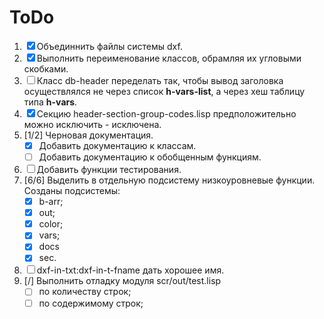 * ToDo
1. [X] Объединнить файлы системы dxf.
2. [X] Выполнить переименование классов, обрамляя их угловыми
   скобками.
3. [ ] Класс db-header переделать так, чтобы вывод заголовка
   осуществлялся не через список *h-vars-list*, а через хеш таблицу
   типа *h-vars*.
4. [X] Секцию header-section-group-codes.lisp предположительно можно
   исключить - исключена.
5. [1/2] Черновая документация.
   - [X] Добавить документацию к классам.
   - [ ] Добавить документацию к обобщенным функциям.
6. [ ] Добавить функции тестирования.
7. [6/6] Выделить в отдельную подсистему низкоуровневые функции. Созданы
   подсистемы:
   - [X] b-arr;
   - [X] out;
   - [X] color;
   - [X] vars;
   - [X] docs
   - [X] sec.
8. [ ] dxf-in-txt:dxf-in-t-fname дать хорошее имя.
9. [/] Выполнить отладку модуля scr/out/test.lisp
   - [ ] по количеству строк;
   - [ ] по содержимому строк;   
